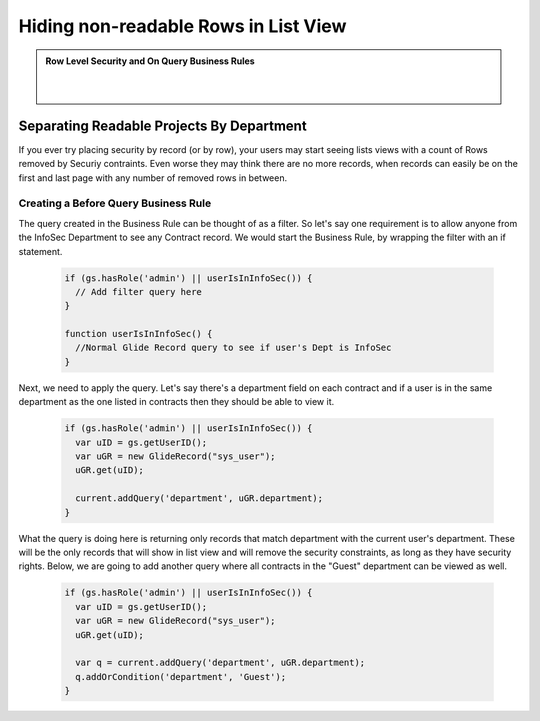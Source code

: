 Hiding non-readable Rows in List View
######################################

.. admonition:: Row Level Security and On Query Business Rules
  :class: myOwnStyle

      |

Separating Readable Projects By Department
**************************************************

If you ever try placing security by record (or by row), your users may start seeing lists views with a count of Rows removed by Securiy contraints.
Even worse they may think there are no more records, when records can easily be on the first and last page with any number of removed rows in between.

.. image:: img/Constraints.JPG
      :width: 100%

Creating a Before Query Business Rule
=================================================

The query created in the Business Rule can be thought of as a filter.  So let's say one requirement is to allow anyone from the InfoSec Department to see any
Contract record.  We would start the Business Rule, by wrapping the filter with an if statement.

  .. code-block:: javascript

    if (gs.hasRole('admin') || userIsInInfoSec()) {
      // Add filter query here
    }

    function userIsInInfoSec() {
      //Normal Glide Record query to see if user's Dept is InfoSec
    }

Next, we need to apply the query.  Let's say there's a department field on each contract and if a user is in the same department as the one listed in contracts then they
should be able to view it.

  .. code-block:: javascript

    if (gs.hasRole('admin') || userIsInInfoSec()) {
      var uID = gs.getUserID();
      var uGR = new GlideRecord("sys_user");
      uGR.get(uID);

      current.addQuery('department', uGR.department);
    }

What the query is doing here is returning only records that match department with the current user's department.  These will be the only records that will show in list view and will
remove the security constraints, as long as they have security rights.  Below, we are going to add another query where all contracts in the "Guest" department can be viewed as well.

  .. code-block:: javascript

    if (gs.hasRole('admin') || userIsInInfoSec()) {
      var uID = gs.getUserID();
      var uGR = new GlideRecord("sys_user");
      uGR.get(uID);

      var q = current.addQuery('department', uGR.department);
      q.addOrCondition('department', 'Guest');
    }

